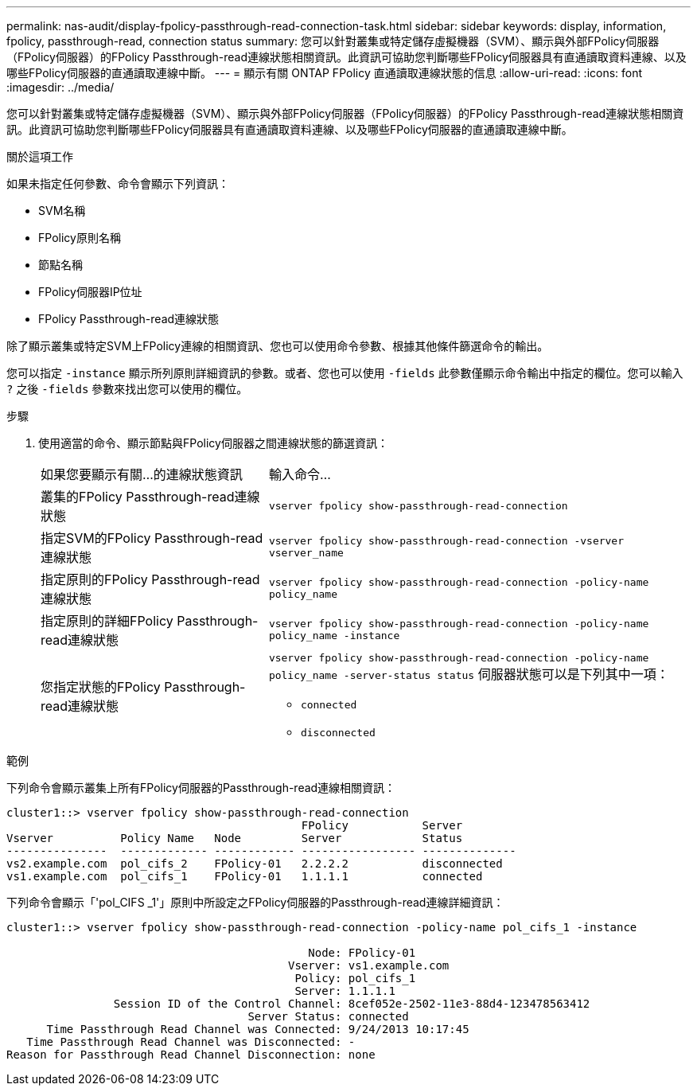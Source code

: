 ---
permalink: nas-audit/display-fpolicy-passthrough-read-connection-task.html 
sidebar: sidebar 
keywords: display, information, fpolicy, passthrough-read, connection status 
summary: 您可以針對叢集或特定儲存虛擬機器（SVM）、顯示與外部FPolicy伺服器（FPolicy伺服器）的FPolicy Passthrough-read連線狀態相關資訊。此資訊可協助您判斷哪些FPolicy伺服器具有直通讀取資料連線、以及哪些FPolicy伺服器的直通讀取連線中斷。 
---
= 顯示有​​關 ONTAP FPolicy 直通讀取連線狀態的信息
:allow-uri-read: 
:icons: font
:imagesdir: ../media/


[role="lead"]
您可以針對叢集或特定儲存虛擬機器（SVM）、顯示與外部FPolicy伺服器（FPolicy伺服器）的FPolicy Passthrough-read連線狀態相關資訊。此資訊可協助您判斷哪些FPolicy伺服器具有直通讀取資料連線、以及哪些FPolicy伺服器的直通讀取連線中斷。

.關於這項工作
如果未指定任何參數、命令會顯示下列資訊：

* SVM名稱
* FPolicy原則名稱
* 節點名稱
* FPolicy伺服器IP位址
* FPolicy Passthrough-read連線狀態


除了顯示叢集或特定SVM上FPolicy連線的相關資訊、您也可以使用命令參數、根據其他條件篩選命令的輸出。

您可以指定 `-instance` 顯示所列原則詳細資訊的參數。或者、您也可以使用 `-fields` 此參數僅顯示命令輸出中指定的欄位。您可以輸入 `?` 之後 `-fields` 參數來找出您可以使用的欄位。

.步驟
. 使用適當的命令、顯示節點與FPolicy伺服器之間連線狀態的篩選資訊：
+
[cols="35,65"]
|===


| 如果您要顯示有關...的連線狀態資訊 | 輸入命令... 


 a| 
叢集的FPolicy Passthrough-read連線狀態
 a| 
`vserver fpolicy show-passthrough-read-connection`



 a| 
指定SVM的FPolicy Passthrough-read連線狀態
 a| 
`vserver fpolicy show-passthrough-read-connection -vserver vserver_name`



 a| 
指定原則的FPolicy Passthrough-read連線狀態
 a| 
`vserver fpolicy show-passthrough-read-connection -policy-name policy_name`



 a| 
指定原則的詳細FPolicy Passthrough-read連線狀態
 a| 
`vserver fpolicy show-passthrough-read-connection -policy-name policy_name -instance`



 a| 
您指定狀態的FPolicy Passthrough-read連線狀態
 a| 
`vserver fpolicy show-passthrough-read-connection -policy-name policy_name -server-status status`     伺服器狀態可以是下列其中一項：

** `connected`
** `disconnected`


|===


.範例
下列命令會顯示叢集上所有FPolicy伺服器的Passthrough-read連線相關資訊：

[listing]
----
cluster1::> vserver fpolicy show-passthrough-read-connection
                                            FPolicy           Server
Vserver          Policy Name   Node         Server            Status
---------------  ------------- ------------ ----------------- --------------
vs2.example.com  pol_cifs_2    FPolicy-01   2.2.2.2           disconnected
vs1.example.com  pol_cifs_1    FPolicy-01   1.1.1.1           connected
----
下列命令會顯示「'pol_CIFS _1'」原則中所設定之FPolicy伺服器的Passthrough-read連線詳細資訊：

[listing]
----
cluster1::> vserver fpolicy show-passthrough-read-connection -policy-name pol_cifs_1 -instance

                                             Node: FPolicy-01
                                          Vserver: vs1.example.com
                                           Policy: pol_cifs_1
                                           Server: 1.1.1.1
                Session ID of the Control Channel: 8cef052e-2502-11e3-88d4-123478563412
                                    Server Status: connected
      Time Passthrough Read Channel was Connected: 9/24/2013 10:17:45
   Time Passthrough Read Channel was Disconnected: -
Reason for Passthrough Read Channel Disconnection: none
----